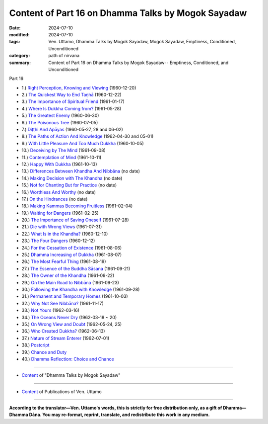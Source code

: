 ====================================================
Content of Part 16 on Dhamma Talks by Mogok Sayadaw
====================================================

:date: 2024-07-10
:modified: 2024-07-10
:tags: Ven. Uttamo, Dhamma Talks by Mogok Sayadaw, Mogok Sayadaw, Emptiness, Conditioned, Unconditioned
:category: path of nirvana
:summary: Content of Part 16 on Dhamma Talks by Mogok Sayadaw-- Emptiness, Conditioned, and Unconditioned

_`Part 16`

- 1.) `Right Perception, Knowing and Viewing <{filename}pt16-01-right-perception-knowing-and-viewing%zh.rst>`_ (1960-12-20)

- 2.) `The Quickest Way to End Taṇhā <{filename}pt16-02-quickest-way-to-end-tanha%zh.rst>`_ (1960-12-22)

- 3.) `The Importance of Spiritual Friend <{filename}pt16-03-importance-of-spiritual-friend%zh.rst>`_ (1961-01-17)

- 4.) `Where Is Dukkha Coming from? <{filename}pt16-04-where-is-dukkha-coming-from%zh.rst>`_ (1961-05-28)

- 5.) `The Greatest Enemy <{filename}pt16-05-greatest-enemy%zh.rst>`_ (1960-06-30)

- 6.) `The Poisonous Tree <{filename}pt16-06-poisonous-tree%zh.rst>`_ (1960-07-05)

- 7.) `Diṭṭhi And Apāyas <{filename}pt16-07-ditthi-and-apayas%zh.rst>`_ (1960-05-27, 28 and 06-02)

- 8.) `The Paths of Action And Knowledge <{filename}pt16-08-paths-of-action-and-knowledge%zh.rst>`_ (1962-04-30 and 05-01)

- 9.) `With Little Pleasure And Too Much Dukkha <{filename}pt16-09-with-little-pleasure-and-too-much-dukkha%zh.rst>`_ (1960-10-05)

- 10.) `Deceiving by The Mind <{filename}pt16-10-deceiving-by-the-mind%zh.rst>`_ (1961-09-08)

- 11.) `Contemplation of Mind <{filename}pt16-11-contemplation-of-mind%zh.rst>`_ (1961-10-11)

- 12.) `Happy With Dukkha <{filename}pt16-12-happy-with-dukkha%zh.rst>`_ (1961-10-13)

- 13.) `Differences Between Khandha And Nibbāna <{filename}pt16-13-differences-between-khandha-and-nibbana%zh.rst>`_ (no date)

- 14.) `Making Decision with The Khandha <{filename}pt16-14-making-decision-with-the-khandha%zh.rst>`_ (no date)

- 15.) `Not for Chanting But for Practice <{filename}pt16-15-not-for-chanting-but-for-practice%zh.rst>`_ (no date)

- 16.) `Worthless And Worthy <{filename}pt16-16-worthless-and-worthy%zh.rst>`_ (no date)

- 17.) `On the Hindrances <{filename}pt16-17-on-the-hindrances%zh.rst>`_ (no date)

- 18.) `Making Kammas Becoming Fruitless <{filename}pt16-18-making-kammas-becoming-fruitless%zh.rst>`_ (1961-02-04)

- 19.) `Waiting for Dangers <{filename}pt16-19-waiting-for-dangers%zh.rst>`_ (1961-02-25)

- 20.) `The Importance of Saving Oneself <{filename}pt16-20-importance-of-saving-oneself%zh.rst>`_ (1961-07-28)

- 21.) `Die with Wrong Views <{filename}pt16-21-die-with-wrong-views%zh.rst>`_ (1961-07-31)

- 22.) `What Is in the Khandha? <{filename}pt16-22-what-is-in-the-khandha%zh.rst>`_ (1960-12-10)

- 23.) `The Four Dangers <{filename}pt16-23-four-dangers%zh.rst>`_ (1960-12-12)

- 24.) `For the Cessation of Existence <{filename}pt16-24-for-the-cessation-of-existence%zh.rst>`_ (1961-08-06)

- 25.) `Dhamma Increasing of Dukkha <{filename}pt16-25-dhamma-increasing-of-dukkha%zh.rst>`_ (1961-08-07)

- 26.) `The Most Fearful Thing <{filename}pt16-26-the-most-fearful-thing%zh.rst>`_ (1961-08-19)

- 27.) `The Essence of the Buddha Sāsana <{filename}pt16-27-essence-of-the-buddha-sasana%zh.rst>`_ (1961-09-21)

- 28.) `The Owner of the Khandha <{filename}pt16-28-owner-of-the-khandha%zh.rst>`_ (1961-09-22)

- 29.) `On the Main Road to Nibbāna <{filename}pt16-29-on-the-main-road-to-nibbana%zh.rst>`_ (1961-09-23)

- 30.) `Following the Khandha with Knowledge <{filename}pt16-30-following-the-khandha-with-knowledge%zh.rst>`_ (1961-09-28)

- 31.) `Permanent and Temporary Homes <{filename}pt16-31-permanent-and-temporary-homes%zh.rst>`_ (1961-10-03)

- 32.) `Why Not See Nibbāna? <{filename}pt16-32-why-not-see-nibbana%zh.rst>`_ (1961-11-17)

- 33.) `Not Yours <{filename}pt16-33-not-yours%zh.rst>`_ (1962-03-16)

- 34.) `The Oceans Never Dry <{filename}pt16-34-oceans-never-dry%zh.rst>`_ (1962-03-18 ~ 20)

- 35.) `On Wrong View and Doubt <{filename}pt16-35-on-wrong-view-and-doubt%zh.rst>`_ (1962-05-24, 25)

- 36.) `Who Created Dukkha? <{filename}pt16-36-who-created-dukkha%zh.rst>`_ (1962-06-13)

- 37.) `Nature of Stream Enterer <{filename}pt16-37-nature-of-stream-enterer%zh.rst>`_ (1962-07-01)

- 38.) `Postcript <{filename}pt16-38-postcript%zh.rst>`_ 

- 39.) `Chance and Duty <{filename}pt16-39-chance-and-duty%zh.rst>`_ 

- 40.) `Dhamma Reflection: Choice and Chance <{filename}pt16-40-dhamma-reflection-choice-and-chance%zh.rst>`_ 

------

- `Content <{filename}content-of-dhamma-talks-by-mogok-sayadaw%zh.rst>`__ of "Dhamma Talks by Mogok Sayadaw"

------

- `Content <{filename}../publication-of-ven-uttamo%zh.rst>`__ of Publications of Ven. Uttamo

------

**According to the translator—Ven. Uttamo's words, this is strictly for free distribution only, as a gift of Dhamma—Dhamma Dāna. You may re-format, reprint, translate, and redistribute this work in any medium.**

..
  2024-07-10 create 